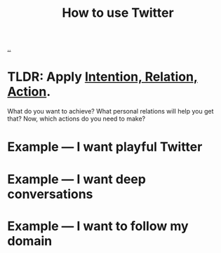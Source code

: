:PROPERTIES:
:ID: 7bba802d-4788-4858-a6ea-d9eb29ae9e3c
:END:
#+TITLE: How to use Twitter

[[file:..][..]]

* TLDR: Apply [[id:0391bd0a-f3cf-4aaa-bc00-24662c71e539][Intention, Relation, Action]].
What do you want to achieve?
What personal relations will help you get that?
Now, which actions do you need to make?
* Example --- I want playful Twitter
* Example --- I want deep conversations
* Example --- I want to follow my domain
